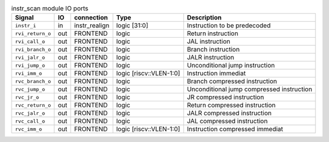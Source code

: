 ..
   Copyright 2024 Thales DIS France SAS
   Licensed under the Solderpad Hardware Licence, Version 2.0 (the "License");
   you may not use this file except in compliance with the License.
   SPDX-License-Identifier: Apache-2.0 WITH SHL-2.0
   You may obtain a copy of the License at https://solderpad.org/licenses/

   Original Author: Jean-Roch COULON - Thales

.. _CVA6_instr_scan:

.. list-table:: instr_scan module IO ports
   :header-rows: 1

   * - Signal
     - IO
     - connection
     - Type
     - Description

   * - ``instr_i``
     - in
     - instr_realign
     - logic [31:0]
     - Instruction to be predecoded

   * - ``rvi_return_o``
     - out
     - FRONTEND
     - logic
     - Return instruction

   * - ``rvi_call_o``
     - out
     - FRONTEND
     - logic
     - JAL instruction

   * - ``rvi_branch_o``
     - out
     - FRONTEND
     - logic
     - Branch instruction

   * - ``rvi_jalr_o``
     - out
     - FRONTEND
     - logic
     - JALR instruction

   * - ``rvi_jump_o``
     - out
     - FRONTEND
     - logic
     - Unconditional jump instruction

   * - ``rvi_imm_o``
     - out
     - FRONTEND
     - logic [riscv::VLEN-1:0]
     - Instruction immediat

   * - ``rvc_branch_o``
     - out
     - FRONTEND
     - logic
     - Branch compressed instruction

   * - ``rvc_jump_o``
     - out
     - FRONTEND
     - logic
     - Unconditional jump compressed instruction

   * - ``rvc_jr_o``
     - out
     - FRONTEND
     - logic
     - JR compressed instruction

   * - ``rvc_return_o``
     - out
     - FRONTEND
     - logic
     - Return compressed instruction

   * - ``rvc_jalr_o``
     - out
     - FRONTEND
     - logic
     - JALR compressed instruction

   * - ``rvc_call_o``
     - out
     - FRONTEND
     - logic
     - JAL compressed instruction

   * - ``rvc_imm_o``
     - out
     - FRONTEND
     - logic [riscv::VLEN-1:0]
     - Instruction compressed immediat
